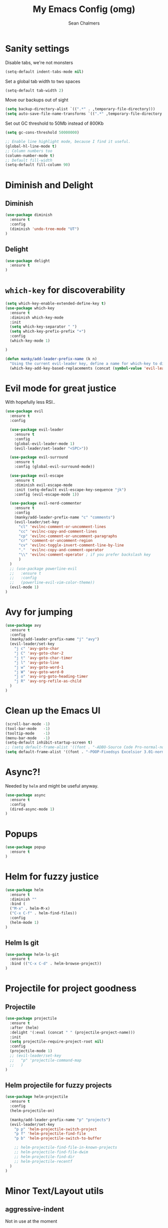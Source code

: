 #+TITLE: My Emacs Config (omg)
#+AUTHOR: Sean Chalmers
#+EMAIL: sclhiannan@gmail.com
#+OPTIONS: num:nil

* Sanity settings
Disable tabs, we're not monsters
#+BEGIN_SRC emacs-lisp
(setq-default indent-tabs-mode nil)
#+END_SRC
Set a global tab width to two spaces
#+BEGIN_SRC emacs-lisp
(setq-default tab-width 2)
#+END_SRC
Move our backups out of sight
#+BEGIN_SRC emacs-lisp
(setq backup-directory-alist `((".*" . ,temporary-file-directory)))
(setq auto-save-file-name-transforms `((".*" ,temporary-file-directory t)))
#+END_SRC
Set out GC threshold to 50Mb instead of 800Kb
#+BEGIN_SRC emacs-lisp
(setq gc-cons-threshold 50000000)
#+END_SRC
#+BEGIN_SRC emacs-lisp
;; Enable line highlight mode, because I find it useful. 
(global-hl-line-mode t)
;; Column numbers too
(column-number-mode t)
;; Default fill-width
(setq-default fill-column 90)
#+END_SRC
* Diminish and Delight
** Diminish
#+BEGIN_SRC emacs-lisp
(use-package diminish
  :ensure t
  :config
  (diminish 'undo-tree-mode "UT")
)
#+END_SRC
** Delight
#+BEGIN_SRC emacs-lisp
(use-package delight
  :ensure t
)
#+END_SRC
* =which-key= for discoverability
#+BEGIN_SRC emacs-lisp
(setq which-key-enable-extended-define-key t)
(use-package which-key
  :ensure t
  :diminish which-key-mode
  :init
  (setq which-key-separator " ")
  (setq which-key-prefix-prefix "+")
  :config
  (which-key-mode 1)
  
)

(defun manky/add-leader-prefix-name (k n)
  "Using the current evil-leader key, define a name for which-key to display"
  (which-key-add-key-based-replacements (concat (symbol-value 'evil-leader/leader) " " k) n))
#+END_SRC

* Evil mode for great justice
With hopefully less RSI..

#+BEGIN_SRC emacs-lisp
(use-package evil
  :ensure t
  :config

  (use-package evil-leader
    :ensure t
    :config
    (global-evil-leader-mode 1)
    (evil-leader/set-leader "<SPC>"))

  (use-package evil-surround
    :ensure t
    :config (global-evil-surround-mode))

  (use-package evil-escape
    :ensure t
    :diminish evil-escape-mode
    :init (setq-default evil-escape-key-sequence "jk")
    :config (evil-escape-mode 1))

  (use-package evil-nerd-commenter
    :ensure t
    :config
    (manky/add-leader-prefix-name "c" "comments")
    (evil-leader/set-key
      "cl" 'evilnc-comment-or-uncomment-lines
      "cc" 'evilnc-copy-and-comment-lines
      "cp" 'evilnc-comment-or-uncomment-paragraphs
      "cr" 'comment-or-uncomment-region
      "cv" 'evilnc-toggle-invert-comment-line-by-line
      "."  'evilnc-copy-and-comment-operator
      "\\" 'evilnc-comment-operator ; if you prefer backslash key
      )
  )
  ;; (use-package powerline-evil
  ;;   :ensure t
  ;;   :config
  ;;   (powerline-evil-vim-color-theme))
  (evil-mode 1)
)
#+END_SRC
* Avy for jumping
  #+BEGIN_SRC emacs-lisp
  (use-package avy
    :ensure t
    :config
    (manky/add-leader-prefix-name "j" "avy")
    (evil-leader/set-key
      "j c" 'avy-goto-char
      "j C" 'avy-goto-char-2
      "j t" 'avy-goto-char-timer
      "j l" 'avy-goto-line
      "j w" 'avy-goto-word-1
      "j W" 'avy-goto-word-0
      "j o" 'avy-org-goto-heading-timer
      "j R" 'avy-org-refile-as-child
    )
  )
  #+END_SRC
* Clean up the Emacs UI
#+BEGIN_SRC emacs-lisp
(scroll-bar-mode -1)
(tool-bar-mode   -1)
(tooltip-mode    -1)
(menu-bar-mode   -1)
(setq-default inhibit-startup-screen t)
;; (setq default-frame-alist '((font . "-ADBO-Source Code Pro-normal-normal-normal-*-14-*-*-*-m-0-iso10646-1")))
(setq default-frame-alist '((font . "-POOP-Fixedsys Excelsior 3.01-normal-normal-normal-*-16-*-*-*-*-0-iso10646-1")))
#+END_SRC
* Async?!
  Needed by =helm= and might be useful anyway.
#+BEGIN_SRC emacs-lisp
(use-package async
  :ensure t
  :config
  (dired-async-mode 1)
)
#+END_SRC
* Popups
#+BEGIN_SRC emacs-lisp
(use-package popup
  :ensure t
)
#+END_SRC
* Helm for fuzzy justice
  #+BEGIN_SRC emacs-lisp
(use-package helm
  :ensure t
  :diminish ""
  :bind (
  ("M-x" . helm-M-x)
  ("C-x C-f" . helm-find-files))
  :config
  (helm-mode 1)
)
  #+END_SRC
** Helm ls git
  #+BEGIN_SRC emacs-lisp
  (use-package helm-ls-git
    :ensure t
    :bind (("C-x C-d" . helm-browse-project))
  )
  #+END_SRC
* Projectile for project goodness
** Projectile
#+BEGIN_SRC emacs-lisp
(use-package projectile
  :ensure t
  :after (helm)
  :delight '(:eval (concat " " (projectile-project-name)))
  :init 
  (setq projectile-require-project-root nil)
  :config 
  (projectile-mode 1)
  ;; (evil-leader/set-key
  ;;   "p" 'projectile-command-map
  ;;   )
)
#+END_SRC
** Helm projectile for fuzzy projects
#+BEGIN_SRC emacs-lisp
(use-package helm-projectile
  :ensure t
  :config
  (helm-projectile-on)
  
  (manky/add-leader-prefix-name "p" "projects")
  (evil-leader/set-key
    "p p" 'helm-projectile-switch-project
    "p f" 'helm-projectile-find-file
    "p b" 'helm-projectile-switch-to-buffer

    ;; helm-projectile-find-file-in-known-projects
    ;; helm-projectile-find-file-dwim
    ;; helm-projectile-find-dir
    ;; helm-projectile-recentf
  )
)
#+END_SRC
* Minor Text/Layout utils
** aggressive-indent
Not in use at the moment
#+BEGIN_SRC emacs-lisp
(use-package aggressive-indent
  :ensure t 
  :config
  (evil-leader/set-key
    "t a" 'aggressive-indent-mode
  )
)
#+END_SRC

** rainbow-delimiters
#+BEGIN_SRC emacs-lisp
(use-package rainbow-delimiters
  :ensure t
  ;; There is no global mode, so...
  :hook (prog-mode-hook . rainbow-delimiters-mode)
)
#+END_SRC
** smartparens-config
#+BEGIN_SRC emacs-lisp
(use-package smartparens
  :ensure t
  :diminish (smartparens-mode . "()")
  :config
  (require 'smartparens-config)
  (smartparens-global-mode t)
  (show-paren-mode t)
)
#+END_SRC
#+END_SRC
* Git!
#+BEGIN_SRC emacs-lisp
(use-package magit
  :ensure t
  :diminish magit-auto-revert-mode
  :init
  (manky/add-leader-prefix-name "g" "git")
  (evil-leader/set-key
    "g s" 'magit-status)
)
#+END_SRC
* Direnv
  #+BEGIN_SRC emacs-lisp
(use-package direnv
  :ensure t
  :config
  (direnv-mode))
  #+END_SRC
* Emmet for xml laziness
  Emmet coding is a life saver when you just have to write XML type things.
  #+BEGIN_SRC emacs-lisp
  (use-package emmet-mode
    :ensure t
    :init
    (add-hook 'sgml-mode-hook 'emmet-mode) ;; Autostart on markup modes
    (add-hook 'css-mode-hook 'emmet-mode) ;; Emmet has CSS prefix helpers
    (setq emmet-move-cursor-between-quotes t) ;; Move to between the inserted tags

    ;; Not sure if I need this one yet, but I'll know it when I hit it
    ;; (setq emmet-self-closing-tag-style " /") ;; default "/"
    ;; only " /", "/" and "" are valid.
    ;; eg. <meta />, <meta/>, <meta>
  )
  #+END_SRC

* Nix/OS integration & tools
** Nix file mode
Gotta get that highlighting...
#+BEGIN_SRC emacs-lisp
(use-package nix-mode
  :ensure t
  :mode ("\\.nix\\'" . 'nix-mode)
  :init
  (defun manky/nix-indent ()
    (make-local-variable 'indent-line-function)
    (setq indent-line-function 'nix-indent-line)
    (setq nix-indent-function 'nix-indent-line)
    )
  
  (add-hook 'nix-mode-hook 'manky/nix-indent)
  )
#+END_SRC
** Nix sandbox
#+BEGIN_SRC emacs-lisp
(use-package nix-sandbox 
  :ensure t
  :after nix-mode
  )
#+END_SRC
* Language Modes!! OMG
** Haskell
#+BEGIN_SRC emacs-lisp
(use-package haskell-mode
  :ensure t
  :after flycheck
  :config
  ;; Configure haskell-mode to use cabal new-style builds
  (setq haskell-process-type 'cabal-new-repl)
  ;; Make sure we try to use the current nix env if we have one
  (setq haskell-process-wrapper-function
    (lambda (args) (apply 'nix-shell-command (nix-current-sandbox) args)))

  ;; Disable the haskell-stack-ghc checker
  (add-to-list 'flycheck-disabled-checkers 'haskell-stack-ghc)
  (add-hook 'hack-local-variables-hook #'manky/set-dante-locals nil 'local)

  (add-hook 'haskell-mode-hook
    (lambda ()
            (set (make-local-variable 'company-backends)
                 (append '((company-capf company-dabbrev-code))
                         company-backends))))

)
#+END_SRC

*** Structured Haskell (omg)
    Just ... doesn't work. :/
#+BEGIN_SRC emacs-lisp
;; (use-package shm
;;   :load-path "~/repos/structured-haskell-mode/elisp/"
;;   :hook (haskell-mode . structured-haskell-mode)
;;   :init
;;   (setq shm-program-name "/home/manky/repos/structured-haskell-mode/result/bin/structured-haskell-mode")
;;   :config
;;   (haskell-indentation-mode -1)
;; )
#+END_SRC
** JSON
*heavy sigh*
#+BEGIN_SRC emacs-lisp
(use-package json-mode :ensure t)
#+END_SRC
** CSS
#+BEGIN_SRC emacs-lisp
(use-package css-mode :ensure t)
#+END_SRC
** Markdown
#+BEGIN_SRC emacs-lisp
(use-package markdown-mode
  :ensure t
)
#+END_SRC
** GLSL
#+BEGIN_SRC emacs-lisp
(use-package glsl-mode
  :ensure t
)
#+END_SRC
* Checking & Linting
We need to poke some =.dirlocal= powers to make dante really shine
Setup the dante project values according to the proposed layout for
shared common code, i.e

- =dante-project-root= ~ <immediate folder with a shell.nix>
- =dante-repl-command-line= ~ cabal new3-repl <dante-target> --buildir=dist/dante

#+BEGIN_SRC emacs-lisp
(defun manky/set-dante-locals ()
  (make-local-variable 'dante-project-root)
  (make-local-variable 'dante-repl-command-line)
  (setq dante-project-root (locate-dominating-file buffer-file-name "default..nix"))
  (if dante-target
      (let ((cabal-cmd
             (concat "cabal new-repl " dante-target " --builddir=dist/dante")))
        (setq dante-repl-command-line (list "nix-shell" "--run" cabal-cmd)))
    nil))
#+END_SRC

** Flycheck
#+BEGIN_SRC emacs-lisp
(use-package flycheck
  :ensure t
  :init
  (manky/add-leader-prefix-name "t" "toggle")
  (manky/add-leader-prefix-name "e" "fc-errors")
  (evil-leader/set-key
    "t s" 'flycheck-mode
    "e n" 'flycheck-next-error
    "e p" 'flycheck-previous-error
  )
  (setq flycheck-command-wrapper-function
        (lambda (command) (apply 'nix-shell-command (nix-current-sandbox) command))
        flycheck-executable-find
        (lambda (cmd) (nix-executable-find (nix-current-sandbox) cmd)))
)
#+END_SRC

** Dante (Haskell)
#+BEGIN_SRC emacs-lisp
(use-package dante
  :hook haskell-mode
  :ensure t
  :after haskell-mode
  :commands 'dante-mode
  :init
  (add-hook 'dante-mode-hook 
    '(lambda () (flycheck-add-next-checker 'haskell-dante '(warning . haskell-hlint))))
    
  :config
  (defun manky/dante-insert-type ()
    (interactive)
    (dante-type-at t))

  (evil-leader/set-key-for-mode 'haskell-mode
    "r t" 'manky/dante-insert-type
  )
  (which-key-add-key-based-replacements (concat (symbol-value 'evil-leader/leader) " r t") "insert type")  
)

#+END_SRC
** Attrap
Try to fix the issue at the cursor
#+BEGIN_SRC emacs-lisp
(use-package attrap
  :ensure t
  :init
  (manky/add-leader-prefix-name "r" "refactor")
  (evil-leader/set-key-for-mode 'haskell-mode
    "r f" 'attrap-attrap)
  )
#+END_SRC
* Complete Anything (company)
  #+BEGIN_SRC emacs-lisp
  (use-package company
    :ensure t
    :diminish " C"
    :config
    (add-hook 'after-init-hook 'global-company-mode)
  )
  #+END_SRC
* Smart Mode Line
Clean up the mode line a bit as it gets a bit busy by default.
#+BEGIN_SRC emacs-lisp
(use-package smart-mode-line
  :ensure t
  :config
  (add-hook 'after-init-hook 'sml/setup)
)
#+END_SRC
* Binding of the Keys
  All misc key bindings are going to be placed here. I might be able to
  keep things neat with heavy use of =org-babel= tangling.

** Set general prefixes
#+BEGIN_SRC emacs-lisp
(manky/add-leader-prefix-name "x" "text") ;; spacemacs muscle memory
(manky/add-leader-prefix-name "f" "file")
(manky/add-leader-prefix-name "b" "buffer")
(which-key-add-key-based-replacements "SPC TAB" "Prev buffer")
#+END_SRC
** Everything that has a beginning
#+BEGIN_SRC emacs-lisp
;; This is just the beginning
(evil-leader/set-key
#+END_SRC

** Text
   #+BEGIN_SRC emacs-lisp
   "x a r" 'align-regexp

   #+END_SRC

** File
   #+BEGIN_SRC emacs-lisp
   "f s" 'save-buffer

   #+END_SRC

** Buffer
   #+BEGIN_SRC emacs-lisp
   "b d" 'kill-this-buffer
   "b b" 'switch-to-buffer
   "TAB" 'mode-line-other-buffer
   
   #+END_SRC

** ...has an end, Neo.
#+BEGIN_SRC emacs-lisp
)
;; This is just the end
#+END_SRC

* Org
  #+BEGIN_SRC emacs-lisp
  (use-package org-plus-contrib
    :mode ("\\.org\\'" . org-mode)
    :ensure t
    :pin org
    :config
  )
  (use-package ox-reveal
    ;; Cloned from github https://github.com/yjwen/org-reveal.git
    :load-path "cloned/org-reveal"
    :config
    (require 'ox-reveal)
  )
  
  #+END_SRC
